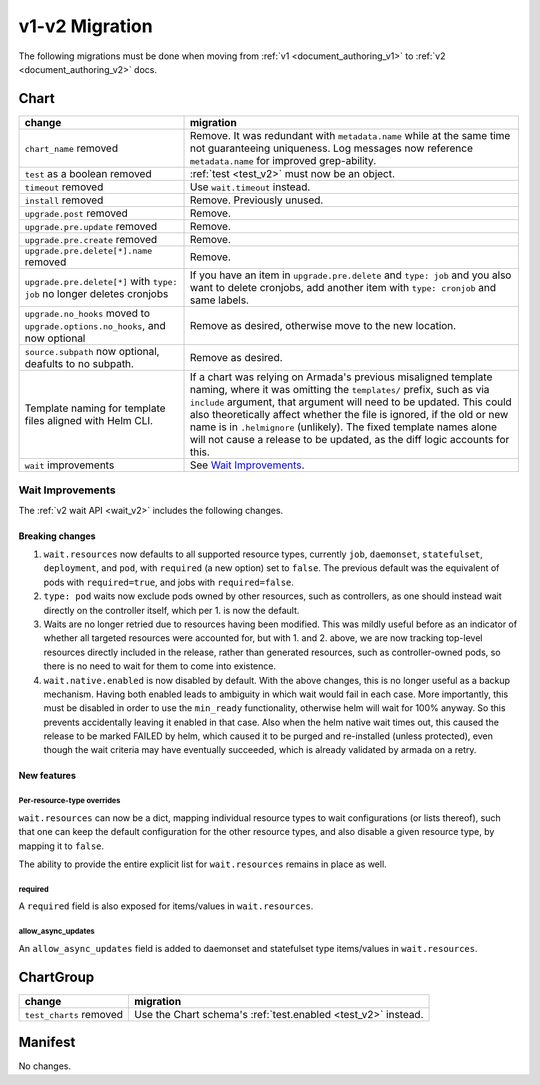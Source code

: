 ..
  Copyright 2019 AT&T Intellectual Property.
  All Rights Reserved.

  Licensed under the Apache License, Version 2.0 (the "License"); you may
  not use this file except in compliance with the License. You may obtain
  a copy of the License at

      http://www.apache.org/licenses/LICENSE-2.0

  Unless required by applicable law or agreed to in writing, software
  distributed under the License is distributed on an "AS IS" BASIS, WITHOUT
  WARRANTIES OR CONDITIONS OF ANY KIND, either express or implied. See the
  License for the specific language governing permissions and limitations
  under the License.

v1-v2 Migration
===============

The following migrations must be done when moving from :ref:`v1 <document_authoring_v1>` to :ref:`v2 <document_authoring_v2>` docs.

Chart
-----

+--------------------------------+------------------------------------------------------------+
| change                         | migration                                                  |
+================================+============================================================+
| ``chart_name`` removed         | Remove. It was redundant with ``metadata.name`` while at   |
|                                | the same time not guaranteeing uniqueness. Log messages now|
|                                | reference ``metadata.name`` for improved grep-ability.     |
+--------------------------------+------------------------------------------------------------+
| ``test`` as a boolean removed  | :ref:`test <test_v2>` must now be an object.               |
+--------------------------------+------------------------------------------------------------+
| ``timeout`` removed            | Use ``wait.timeout`` instead.                              |
+--------------------------------+------------------------------------------------------------+
| ``install`` removed            | Remove. Previously unused.                                 |
+--------------------------------+------------------------------------------------------------+
| ``upgrade.post`` removed       | Remove.                                                    |
+--------------------------------+------------------------------------------------------------+
| ``upgrade.pre.update`` removed | Remove.                                                    |
+--------------------------------+------------------------------------------------------------+
| ``upgrade.pre.create`` removed | Remove.                                                    |
+--------------------------------+------------------------------------------------------------+
| ``upgrade.pre.delete[*].name`` | Remove.                                                    |
| removed                        |                                                            |
+--------------------------------+------------------------------------------------------------+
| ``upgrade.pre.delete[*]``      | If you have an item in ``upgrade.pre.delete`` and          |
| with ``type: job`` no longer   | ``type: job`` and you also want to delete cronjobs, add    |
| deletes cronjobs               | another item with ``type: cronjob`` and same labels.       |
+--------------------------------+------------------------------------------------------------+
| ``upgrade.no_hooks`` moved to  | Remove as desired, otherwise move to the new location.     |
| ``upgrade.options.no_hooks``,  |                                                            |
| and now optional               |                                                            |
+--------------------------------+------------------------------------------------------------+
| ``source.subpath``             | Remove as desired.                                         |
| now optional, deafults to no   |                                                            |
| subpath.                       |                                                            |
+--------------------------------+------------------------------------------------------------+
| Template naming for template   | If a chart was relying on Armada's previous misaligned     |
| files aligned with Helm CLI.   | template naming, where it was omitting the ``templates/``  |
|                                | prefix, such as via ``include`` argument, that argument    |
|                                | will need to be updated. This could also theoretically     |
|                                | affect whether the file is ignored, if the old or new      |
|                                | name is in ``.helmignore`` (unlikely). The fixed template  |
|                                | names alone will not cause a release to be updated, as the |
|                                | diff logic accounts for this.                              |
+--------------------------------+------------------------------------------------------------+
| ``wait`` improvements          | See `Wait Improvements`_.                                  |
+--------------------------------+------------------------------------------------------------+

Wait Improvements
^^^^^^^^^^^^^^^^^

The :ref:`v2 wait API <wait_v2>` includes the following changes.

Breaking changes
****************

1. ``wait.resources`` now defaults to all supported resource types,
   currently ``job``, ``daemonset``, ``statefulset``, ``deployment``, and ``pod``, with
   ``required`` (a new option) set to ``false``. The previous default was
   the equivalent of pods with ``required=true``, and jobs with
   ``required=false``.

2. ``type: pod`` waits now exclude pods owned by other resources, such
   as controllers, as one should instead wait directly on the controller itself,
   which per 1. is now the default.

3. Waits are no longer retried due to resources having been modified. This was
   mildly useful before as an indicator of whether all targeted resources were
   accounted for, but with 1. and 2. above, we are now tracking top-level
   resources directly included in the release, rather than generated resources,
   such as controller-owned pods, so there is no need to wait for them to come
   into existence.

4. ``wait.native.enabled`` is now disabled by default. With the above changes,
   this is no longer useful as a backup mechanism. Having both enabled leads to
   ambiguity in which wait would fail in each case. More importantly, this must
   be disabled in order to use the ``min_ready`` functionality, otherwise helm
   will wait for 100% anyway. So this prevents accidentally leaving it enabled
   in that case. Also when the helm native wait times out, this caused the
   release to be marked FAILED by helm, which caused it to be purged and
   re-installed (unless protected), even though the wait criteria may have
   eventually succeeded, which is already validated by armada on a retry.

New features
************

Per-resource-type overrides
+++++++++++++++++++++++++++

``wait.resources`` can now be a dict, mapping individual resource types to
wait configurations (or lists thereof), such that one can keep the default
configuration for the other resource types, and also disable a given resource
type, by mapping it to ``false``.

The ability to provide the entire explicit list for ``wait.resources`` remains in
place as well.

required
++++++++

A ``required`` field is also exposed for items/values in ``wait.resources``.

allow_async_updates
+++++++++++++++++++

An ``allow_async_updates`` field is added to daemonset and statefulset type
items/values in ``wait.resources``.

ChartGroup
----------

+--------------------------+-----------------------------------------------------------+
| change                   | migration                                                 |
+==========================+===========================================================+
| ``test_charts`` removed  | Use the Chart schema's :ref:`test.enabled <test_v2>`      |
|                          | instead.                                                  |
+--------------------------+-----------------------------------------------------------+

Manifest
--------

No changes.
